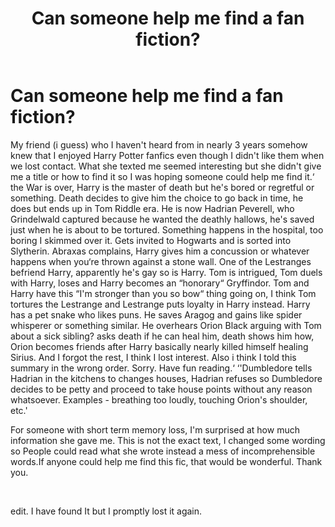 #+TITLE: Can someone help me find a fan fiction?

* Can someone help me find a fan fiction?
:PROPERTIES:
:Author: Hosoo0613
:Score: 2
:DateUnix: 1588020508.0
:DateShort: 2020-Apr-28
:FlairText: What's That Fic?
:END:
My friend (i guess) who I haven't heard from in nearly 3 years somehow knew that I enjoyed Harry Potter fanfics even though I didn't like them when we lost contact. What she texted me seemed interesting but she didn't give me a title or how to find it so I was hoping someone could help me find it.‘ the War is over, Harry is the master of death but he's bored or regretful or something. Death decides to give him the choice to go back in time, he does but ends up in Tom Riddle era. He is now Hadrian Peverell, who Grindelwald captured because he wanted the deathly hallows, he's saved just when he is about to be tortured. Something happens in the hospital, too boring I skimmed over it. Gets invited to Hogwarts and is sorted into Slytherin. Abraxas complains, Harry gives him a concussion or whatever happens when you‘re thrown against a stone wall. One of the Lestranges befriend Harry, apparently he's gay so is Harry. Tom is intrigued, Tom duels with Harry, loses and Harry becomes an “honorary“ Gryffindor. Tom and Harry have this “I'm stronger than you so bow“ thing going on, I think Tom tortures the Lestrange and Lestrange puts loyalty in Harry instead. Harry has a pet snake who likes puns. He saves Aragog and gains like spider whisperer or something similar. He overhears Orion Black arguing with Tom about a sick sibling? asks death if he can heal him, death shows him how, Orion becomes friends after Harry basically nearly killed himself healing Sirius. And I forgot the rest, I think I lost interest. Also i think I told this summary in the wrong order. Sorry. Have fun reading.‘ ‘'Dumbledore tells Hadrian in the kitchens to changes houses, Hadrian refuses so Dumbledore decides to be petty and proceed to take house points without any reason whatsoever. Examples - breathing too loudly, touching Orion's shoulder, etc.'

For someone with short term memory loss, I'm surprised at how much information she gave me. This is not the exact text, I changed some wording so People could read what she wrote instead a mess of incomprehensible words.If anyone could help me find this fic, that would be wonderful. Thank you.

​

edit. I have found It but I promptly lost it again.

